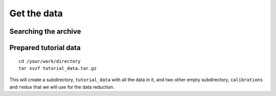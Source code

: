 .. getdata.rst

.. _getdata:

************
Get the data
************

Searching the archive
=====================


Prepared tutorial data
======================

::

    cd /your/work/directory
    tar xvzf tutorial_data.tar.gz

This will create a subdirectory, ``tutorial_data`` with all the data in it,
and two other empty subdirectory, ``calibrations`` and ``redux`` that we will
use for the data reduction.